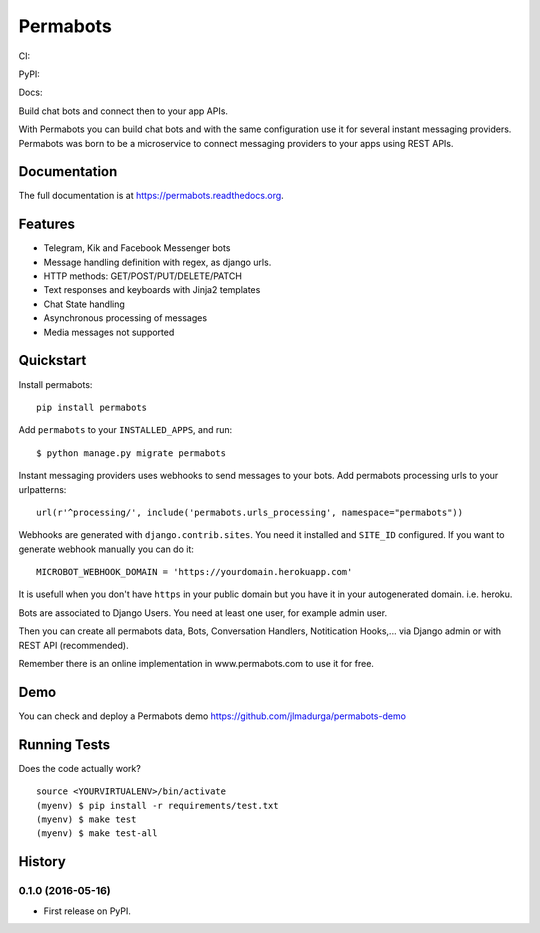 =============================
Permabots
=============================

.. image:: https://github.com/jlmadurga/permabots/raw/master/docs/images/logos/permabots.png
    :target: http://www.permabots.com


CI:

.. image:: https://travis-ci.org/jlmadurga/permabots.svg?branch=master
    :target: https://travis-ci.org/jlmadurga/permabots

.. image:: https://coveralls.io/repos/github/jlmadurga/permabots/badge.svg?branch=master 
	:target: https://coveralls.io/github/jlmadurga/permabots?branch=master

.. image:: https://requires.io/github/jlmadurga/permabots/requirements.svg?branch=master
     :target: https://requires.io/github/jlmadurga/permabots/requirements/?branch=master
     :alt: Requirements Status

PyPI:


.. image:: https://img.shields.io/pypi/v/permabots.svg
        :target: https://pypi.python.org/pypi/permabots

Docs:

.. image:: https://readthedocs.org/projects/permabots/badge/?version=latest
        :target: https://readthedocs.org/projects/permabots/?badge=latest
        :alt: Documentation Status


Build chat bots and connect then to your app APIs. 

With Permabots you can build chat bots and with the same configuration use it for several instant messaging providers. Permabots
was born to be a microservice to connect messaging providers to your apps using REST APIs.

.. image:: https://github.com/jlmadurga/permabots/raw/master/docs/images/demo.gif
    :target: http://www.permabots.com


Documentation
-------------

The full documentation is at https://permabots.readthedocs.org.


Features
--------

* Telegram, Kik and Facebook Messenger bots
* Message handling definition with regex, as django urls.
* HTTP methods: GET/POST/PUT/DELETE/PATCH
* Text responses and keyboards with Jinja2 templates
* Chat State handling
* Asynchronous processing of messages
* Media messages not supported

Quickstart
----------


Install permabots::

    pip install permabots

Add ``permabots`` to your ``INSTALLED_APPS``, and run::

	$ python manage.py migrate permabots

Instant messaging providers uses webhooks to send messages to your bots. Add permabots processing urls to your urlpatterns::

	url(r'^processing/', include('permabots.urls_processing', namespace="permabots"))

Webhooks are generated with ``django.contrib.sites``. You need it installed and ``SITE_ID`` configured. If you want to generate webhook manually you can do it::

	MICROBOT_WEBHOOK_DOMAIN = 'https://yourdomain.herokuapp.com' 

It is usefull when you don't have ``https`` in your public domain but you have it in your autogenerated domain. i.e. heroku.

Bots are associated to Django Users. You need at least one user, for example admin user.

Then you can create all permabots data, Bots, Conversation Handlers, Notitication Hooks,... via Django admin or with REST API (recommended).

Remember there is an online implementation in www.permabots.com to use it for free.		

Demo
--------------

You can check and deploy a Permabots demo https://github.com/jlmadurga/permabots-demo

.. image:: https://www.herokucdn.com/deploy/button.svg
    :target: https://heroku.com/deploy?template=https://github.com/jlmadurga/permabots-demo/tree/master

Running Tests
--------------

Does the code actually work?

::

    source <YOURVIRTUALENV>/bin/activate
    (myenv) $ pip install -r requirements/test.txt
    (myenv) $ make test
    (myenv) $ make test-all






History
-------

0.1.0 (2016-05-16)
++++++++++++++++++

* First release on PyPI.


